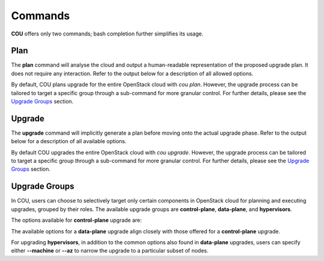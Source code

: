 ========
Commands
========

**COU** offers only two commands; bash completion further simplifies its usage.

Plan
----

The **plan** command will analyse the cloud and output a human-readable representation
of the proposed upgrade plan. It does not require any interaction. Refer to the
output below for a description of all allowed options.

.. terminal:: 
    :input: cou plan --help

    Usage: cou plan [options]

    Show the steps COU will take to upgrade the cloud to the next release.
    If upgrade-group is unspecified, plan upgrade for the whole cloud.

    Options:
      -h, --help            Show this help message and exit.
      --model MODEL_NAME    Set the model to operate on.
                            If not set, the currently active Juju model will be used.
      --backup, --no-backup
                            Include database backup step before cloud upgrade.
                            Default to enabling database backup.
      --force               Force the plan/upgrade of non-empty hypervisors.
      --verbose, -v         Increase logging verbosity in STDOUT.
                            Multiple 'v's yield progressively more detail (up to 4).
                            Note that by default the logfile will include standard logs
                            from juju and websockets, as well as debug logs from all other
                            modules. To also include the debug level logs from juju and
                            websockets modules, use the maximum verbosity.
      --quiet, -q           Disable output in STDOUT.

    Upgrade groups:
      {control-plane,data-plane,hypervisors}
                            Run 'cou plan <upgrade-group> -h' for more info about an upgrade group.
        control-plane       Show the steps for upgrading the control-plane components.
        data-plane          Show the steps for upgrading all data-plane components.
                            This is possible only if control-plane has been fully upgraded,
                            otherwise an error will be thrown.
        hypervisors         Show the steps for upgrading machines with nova-compute and
                            colocated services. This is possible only if control-plane
                            has been fully upgraded, otherwise an error will be thrown.

By default, COU plans upgrade for the entire OpenStack cloud with `cou plan`. However, the
upgrade process can be tailored to target a specific group through a sub-command for more
granular control. For further details, please see the `Upgrade Groups`_ section.

Upgrade
-------

The **upgrade** command will implicitly generate a plan before moving onto the actual
upgrade phase. Refer to the output below for a description of all available options. 

.. terminal:: 
    :input: cou upgrade --help
    
    Usage: cou upgrade [options]

    Run the cloud upgrade.
    If upgrade-group is unspecified, upgrade the whole cloud.

    Options:
      -h, --help            Show this help message and exit.
      --model MODEL_NAME    Set the model to operate on.
                            If not set, the currently active Juju model will be used.
      --backup, --no-backup
                            Include database backup step before cloud upgrade.
                            Default to enabling database backup.
      --force               Force the plan/upgrade of non-empty hypervisors.
      --verbose, -v         Increase logging verbosity in STDOUT.
                            Multiple 'v's yield progressively more detail (up to 4).
                            Note that by default the logfile will include standard logs
                            from juju and websockets, as well as debug logs from all other
                            modules. To also include the debug level logs from juju and
                            websockets modules, use the maximum verbosity.
      --quiet, -q           Disable output in STDOUT.
      --auto-approve        Automatically approve and continue with each upgrade step without prompt.

    Upgrade group:
      {control-plane,data-plane,hypervisors}
                            Run 'cou upgrade <upgrade-group> -h' for more info about an upgrade group
        control-plane       Run upgrade for the control-plane components.
        data-plane          Upgrade all data-plane components.
                            This is possible only if control-plane has been fully upgraded,
                            otherwise an error will be thrown.
        hypervisors         Upgrade machines with nova-compute and colocated services.
                            This is possible only if control-plane has been fully upgraded,
                            otherwise an error will be thrown.

By default COU upgrades the entire OpenStack cloud with `cou upgrade`. However, the upgrade
process can be tailored to target a specific group through a sub-command for more granular
control. For further details, please see the `Upgrade Groups`_ section.

Upgrade Groups
--------------

In COU, users can choose to selectively target only certain components in OpenStack cloud
for planning and executing upgrades, grouped by their roles. The available upgrade groups
are **control-plane**, **data-plane**, and **hypervisors**.

The options available for **control-plane** upgrade are:

.. terminal:: 
    :input: cou upgrade control-plane --help

    Usage: cou upgrade control-plane [options]

    Run upgrade for the control-plane components.

    Options:
      -h, --help            Show this help message and exit.
      --model MODEL_NAME    Set the model to operate on.
                            If not set, the currently active Juju model will be used.
      --backup, --no-backup
                            Include database backup step before cloud upgrade.
                            Default to enabling database backup.
      --force               Force the plan/upgrade of non-empty hypervisors.
      --verbose, -v         Increase logging verbosity in STDOUT.
                            Multiple 'v's yield progressively more detail (up to 4).
                            Note that by default the logfile will include standard logs
                            from juju and websockets, as well as debug logs from all other
                            modules. To also include the debug level logs from juju and
                            websockets modules, use the maximum verbosity.
      --quiet, -q           Disable output in STDOUT.
      --auto-approve        Automatically approve and continue with each upgrade step without prompt.

The available options for a **data-plane** upgrade align closely with those offered for a
**control-plane** upgrade.

.. terminal:: 
    :input: cou upgrade data-plane --help

    Usage: cou upgrade data-plane [options]

    Upgrade all data-plane components.
    This is possible only if control-plane has been fully upgraded,
    otherwise an error will be thrown.

    Options:
      -h, --help            Show this help message and exit.
      --model MODEL_NAME    Set the model to operate on.
                            If not set, the currently active Juju model will be used.
      --backup, --no-backup
                            Include database backup step before cloud upgrade.
                            Default to enabling database backup.
      --force               Force the plan/upgrade of non-empty hypervisors.
      --verbose, -v         Increase logging verbosity in STDOUT.
                            Multiple 'v's yield progressively more detail (up to 4).
                            Note that by default the logfile will include standard logs
                            from juju and websockets, as well as debug logs from all other
                            modules. To also include the debug level logs from juju and
                            websockets modules, use the maximum verbosity.
      --quiet, -q           Disable output in STDOUT.
      --auto-approve        Automatically approve and continue with each upgrade step without prompt.

For upgrading **hypervisors**, in addition to the common options also found in
**data-plane** upgrades, users can specify either **--machine** or **--az** to
narrow the upgrade to a particular subset of nodes.

.. terminal:: 
    :input: cou upgrade hypervisors --help

    Usage: cou upgrade hypervisors [options]

    Upgrade machines with nova-compute and colocated services.
    This is possible only if control-plane has been fully upgraded,
    otherwise an error will be thrown.

    Note that only principal applications colocated with nova-compute units
    that support action-managed upgrades are within the scope of this command.
    Other principal applications (e.g. ceph-osd) and subordinates
    can be upgraded via the data-plane subcommand.

    Options:
      -h, --help            Show this help message and exit.
      --model MODEL_NAME    Set the model to operate on.
                            If not set, the currently active Juju model will be used.
      --backup, --no-backup
                            Include database backup step before cloud upgrade.
                            Default to enabling database backup.
      --force               Force the plan/upgrade of non-empty hypervisors.
      --verbose, -v         Increase logging verbosity in STDOUT.
                            Multiple 'v's yield progressively more detail (up to 4).
                            Note that by default the logfile will include standard logs
                            from juju and websockets, as well as debug logs from all other
                            modules. To also include the debug level logs from juju and
                            websockets modules, use the maximum verbosity.
      --quiet, -q           Disable output in STDOUT.
      --machine MACHINES, -m MACHINES
                            Specify machine id(s) to upgrade.
                            This option accepts a single machine id as well as a stringified
                            comma-separated list of ids, and can be repeated multiple times.
                            This option cannot be used together with [--availability-zone/--az].
      --availability-zone AVAILABILITY_ZONES, --az AVAILABILITY_ZONES
                            Specify Juju availability zone(s) to upgrade.
                            This option accepts a single availability zone as well as a
                            stringified comma-separated list of AZs, and can be repeated
                            multiple times. This option cannot be used together with
                            [--machine/-m]
      --auto-approve        Automatically approve and continue with each upgrade step without prompt.
